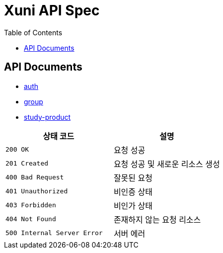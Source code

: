 = Xuni API Spec
:doctype: book
:icons: font
:toc: left
:toclevels: 3

== API Documents
* link:auth.adoc[auth]
* link:group.html[group]
* link:study-product.html[study-product]

|===
| 상태 코드 | 설명

| `200 OK`
| 요청 성공

| `201 Created`
| 요청 성공 및 새로운 리소스 생성

| `400 Bad Request`
| 잘못된 요청

| `401 Unauthorized`
| 비인증 상태

| `403 Forbidden`
| 비인가 상태

| `404 Not Found`
| 존재하지 않는 요청 리소스

| `500 Internal Server Error`
| 서버 에러
|===